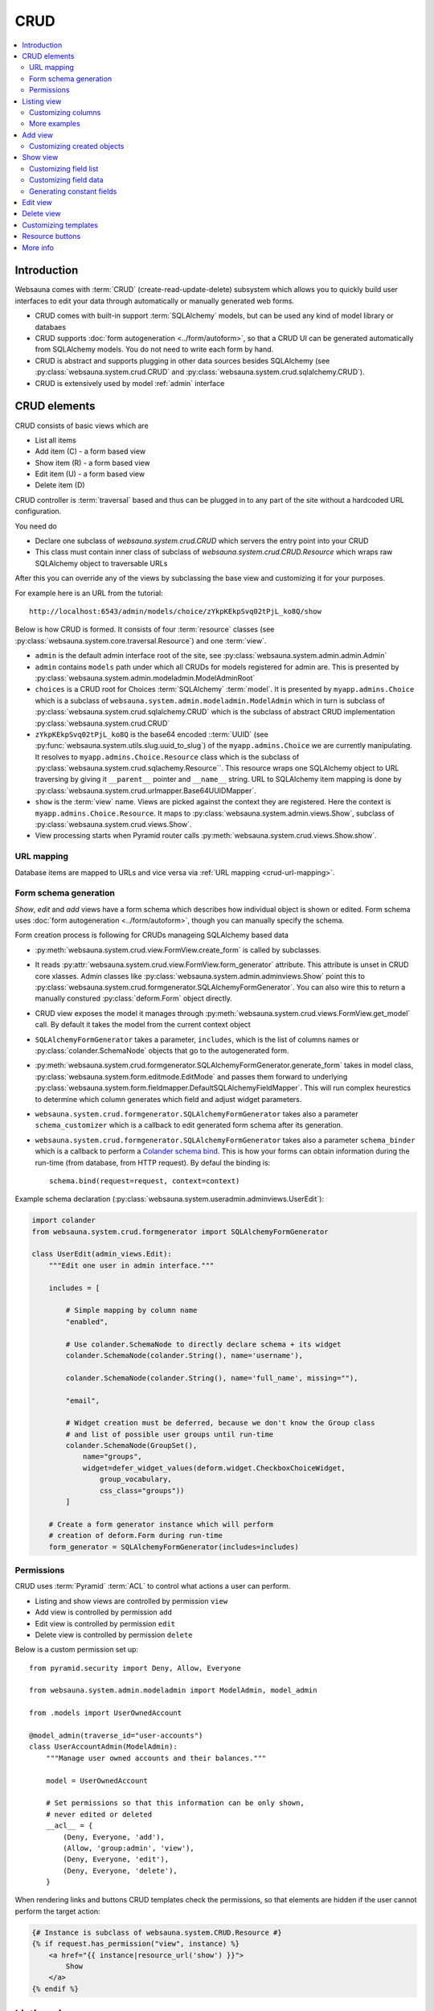 .. _CRUD:

====
CRUD
====

.. contents:: :local:

Introduction
============

Websauna comes with :term:`CRUD` (create-read-update-delete) subsystem which allows you to quickly build user interfaces to edit your data through automatically or manually generated web forms.

* CRUD comes with built-in support :term:`SQLAlchemy` models, but can be used any kind of model library or databaes

* CRUD supports :doc:`form autogeneration <../form/autoform>`, so that a CRUD UI can be generated automatically from SQLAlchemy models. You do not need to write each form by hand.

* CRUD is abstract and supports plugging in other data sources besides SQLAlchemy (see :py:class:`websauna.system.crud.CRUD` and :py:class:`websauna.system.crud.sqlalchemy.CRUD`).

* CRUD is extensively used by model :ref:`admin` interface

CRUD elements
=============

CRUD consists of basic views which are

* List all items

* Add item (C) - a form based view

* Show item (R) - a form based view

* Edit item (U) - a form based view

* Delete item (D)

CRUD controller is :term:`traversal` based and thus can be plugged in to any part of the site without a hardcoded URL configuration.

You need do

* Declare one subclass of `websauna.system.crud.CRUD` which servers the entry point into your CRUD

* This class must contain inner class of subclass of `websauna.system.crud.CRUD.Resource` which wraps raw SQLAlchemy object to traversable URLs

After this you can override any of the views by subclassing the base view and customizing it for your purposes.

For example here is an URL from the tutorial::

    http://localhost:6543/admin/models/choice/zYkpKEkpSvq02tPjL_ko8Q/show

Below is how CRUD is formed. It consists of four :term:`resource` classes (see :py:class:`websauna.system.core.traversal.Resource`) and one :term:`view`.

* ``admin`` is the default admin interface root of the site, see :py:class:`websauna.system.admin.admin.Admin`

* ``admin`` contains ``models`` path under which all CRUDs for models registered for admin are. This is presented by :py:class:`websauna.system.admin.modeladmin.ModelAdminRoot`

* ``choices`` is a CRUD root for Choices :term:`SQLAlchemy` :term:`model`. It is presented by ``myapp.admins.Choice`` which is a subclass of ``websauna.system.admin.modeladmin.ModelAdmin`` which in turn is subclass of :py:class:`websauna.system.crud.sqlalchemy.CRUD` which is the subclass of abstract CRUD implementation :py:class:`websauna.system.crud.CRUD`

* ``zYkpKEkpSvq02tPjL_ko8Q`` is the base64 encoded ::term:`UUID` (see :py:func:`websauna.system.utils.slug.uuid_to_slug`) of the ``myapp.admins.Choice`` we are currently manipulating. It resolves to ``myapp.admins.Choice.Resource`` class which is the subclass of :py:class:`websauna.system.crud.sqlachemy.Resource``. This resource wraps one SQLAlchemy object to URL traversing by giving it ``__parent__`` pointer and ``__name__`` string. URL to SQLAlchemy item mapping is done by :py:class:`websauna.system.crud.urlmapper.Base64UUIDMapper`.

* ``show`` is the :term:`view` name. Views are picked against the context they are registered. Here the context is ``myapp.admins.Choice.Resource``. It maps to :py:class:`websauna.system.admin.views.Show`, subclass of :py:class:`websauna.system.crud.views.Show`.

* View processing starts when Pyramid router calls :py:meth:`websauna.system.crud.views.Show.show`.

URL mapping
-----------

Database items are mapped to URLs and vice versa via :ref:`URL mapping <crud-url-mapping>`.

Form schema generation
----------------------

*Show*, *edit* and *add* views have a form schema which describes how individual object is shown or edited. Form schema uses :doc:`form autogeneration <../form/autoform>`, though you can manually specify the schema.

Form creation process is following for CRUDs manageing SQLAlchemy based data

* :py:meth:`websauna.system.crud.view.FormView.create_form` is called by subclasses.

* It reads :py:attr:`websauna.system.crud.view.FormView.form_generator` attribute. This attribute is unset in CRUD core xlasses. Admin classes like :py:class:`websauna.system.admin.adminviews.Show` point this to :py:class:`websauna.system.crud.formgenerator.SQLAlchemyFormGenerator`. You can also wire this to return a manually constured :py:class:`deform.Form` object directly.

* CRUD view exposes the model it manages through :py:meth:`websauna.system.crud.views.FormView.get_model` call. By default it takes the model from the current context object

* ``SQLAlchemyFormGenerator`` takes a parameter, ``includes``, which is the list of columns names or :py:class:`colander.SchemaNode` objects that go to the autogenerated form.

* :py:meth:`websauna.system.crud.formgenerator.SQLAlchemyFormGenerator.generate_form` takes in model class, :py:class:`websauna.system.form.editmode.EditMode` and passes them forward to underlying :py:class:`websauna.system.form.fieldmapper.DefaultSQLAlchemyFieldMapper`. This will run complex heurestics to determine which column generates which field and adjust widget parameters.

* ``websauna.system.crud.formgenerator.SQLAlchemyFormGenerator`` takes also a parameter ``schema_customizer`` which is a callback to edit generated form schema after its generation.

* ``websauna.system.crud.formgenerator.SQLAlchemyFormGenerator`` takes also a parameter ``schema_binder`` which is a callback to perform a `Colander schema bind <http://docs.pylonsproject.org/projects/colander/en/latest/binding.html>`_. This is how your forms can obtain information during the run-time (from database, from HTTP request). By defaul the binding is::

    schema.bind(request=request, context=context)

Example schema declaration (:py:class:`websauna.system.useradmin.adminviews.UserEdit`):

.. code-block:: python

    import colander
    from websauna.system.crud.formgenerator import SQLAlchemyFormGenerator

    class UserEdit(admin_views.Edit):
        """Edit one user in admin interface."""

        includes = [

            # Simple mapping by column name
            "enabled",

            # Use colander.SchemaNode to directly declare schema + its widget
            colander.SchemaNode(colander.String(), name='username'),

            colander.SchemaNode(colander.String(), name='full_name', missing=""),

            "email",

            # Widget creation must be deferred, because we don't know the Group class
            # and list of possible user groups until run-time
            colander.SchemaNode(GroupSet(),
                name="groups",
                widget=defer_widget_values(deform.widget.CheckboxChoiceWidget,
                    group_vocabulary,
                    css_class="groups"))
            ]

        # Create a form generator instance which will perform
        # creation of deform.Form during run-time
        form_generator = SQLAlchemyFormGenerator(includes=includes)

Permissions
-----------

CRUD uses :term:`Pyramid` :term:`ACL` to control what actions a user can perform.

* Listing and show views are controlled by permission ``view``

* Add view is controlled by permission ``add``

* Edit view is controlled by permission ``edit``

* Delete view is controlled by permission ``delete``

Below is a custom permission set up::

    from pyramid.security import Deny, Allow, Everyone

    from websauna.system.admin.modeladmin import ModelAdmin, model_admin

    from .models import UserOwnedAccount

    @model_admin(traverse_id="user-accounts")
    class UserAccountAdmin(ModelAdmin):
        """Manage user owned accounts and their balances."""

        model = UserOwnedAccount

        # Set permissions so that this information can be only shown,
        # never edited or deleted
        __acl__ = {
            (Deny, Everyone, 'add'),
            (Allow, 'group:admin', 'view'),
            (Deny, Everyone, 'edit'),
            (Deny, Everyone, 'delete'),
        }

When rendering links and buttons CRUD templates check the permissions, so that elements are hidden if the user cannot perform the target action:

.. code-block:: html+jinja

    {# Instance is subclass of websauna.system.CRUD.Resource #}
    {% if request.has_permission("view", instance) %}
        <a href="{{ instance|resource_url('show') }}">
            Show
        </a>
    {% endif %}

Listing view
============

.. image:: ../images/crud-listing.png
    :width: 640px

Listing view is provided by :py:class:`websauna.system.crud.views.Listing`. It uses ``Table`` and various ``Column`` classes in :py:mod:`websauna.system.crud.listing` to describe how the listing looks like.

* The context of a listing view is :py:class:`websauna.system.crud.CRUD`

* Stock user listing view py:class:`websauna.system.user.adminviews.UserListing`

* Listing reads the data for the list by setting up and iterating a query coming from :py:meth:`websauna.system.crud.CRUD.get_query`

Customizing columns
-------------------

Below are some examples how to customize listing columns

.. code-block:: python

    import arrow
    from decimal import Decimal

    from pyramid_layout.panel import panel_config
    from websauna.system.admin.utils import get_admin_url_for_sqlalchemy_object
    from websauna.system.crud import listing
    from websauna.system.http import Request
    from websauna.viewconfig import view_overrides
    from websauna.system.admin.views import Listing as DefaultListing
    from websauna.system.admin.views import Show as DefaultShow

    from .models import Card, BoxEventType, Box, BoxEvent
    from . import admins


    def get_serial_number(view, column, card: Card):
        return ' '.join('{:02x}'.format(x) for x in card.serial_number)

    def get_balance(view, column, card: Card):
        return card.denormalized_balance.quantize(Decimal("1.00"))


    def get_last_seen(view, column, card: Card):
        return arrow.get(card.updated_at).format("YYYY-MM-DD")


    @view_overrides(context=admins.CardAdmin)
    class CardListingListing(DefaultListing):
        """User listing modified to show the user hometown based on geoip of last login IP."""
        table = listing.Table(
            columns = [
                listing.Column("serial_number", "Serial number", getter=get_serial_number),
                listing.Column("denormalized_balance", "Balance", getter=get_balance),
                listing.Column("last_seen", "Last seen", getter=get_last_seen),
            ]
        )



    def get_location(view, column, box):
        """Get the name of the location of the box from the last install event."""

        last_install_event = box.events.filter(BoxEvent.event_type == BoxEventType.activated).order_by(BoxEvent.happened_at.desc()).first()
        if last_install_event:
            return last_install_event.event_data["owner_address"]
        else:
            return ""


    @view_overrides(context=admins.BoxAdmin)
    class CardListingListing(DefaultListing):
        """User listing modified to show the user hometown based on geoip of last login IP."""
        table = listing.Table(
            columns = [
                listing.Column("denormalized_name", "Owner"),
                listing.Column("location", "Location", getter=get_location),
                listing.Column("last_seen", "Last incoming data", getter=get_last_seen),
            ]
        )


More examples
-------------

* For an example listing view, see :ref:`overriding listing view in admin example <override-listing>`.

Add view
========

.. image:: ../images/crud-add.png
    :width: 640px

Add view is responsible for creating new items in the crud. It is a form based view and uses form autogeneration to create a new form.

* The context of a add view is :py:class:`websauna.system.crud.CRUD` or its subclasses

* For example, see :py:class:`websauna.system.user.adminviews.UserAdd`

* Availability of *Add* button in CRUD is controlled by permissions ``add``

Customizing created objects
---------------------------

Override ``create_object()``. Example:

.. code-block:: python

    @view_overrides(context=ReferralProgramAdmin)
    class ReferralProgramAdd(adminviews.Add):
        """Admin view for editing shortened URL."""

        # We only ask for name field, everything else is filled by system
        includes = [
            "name"
        ]

        def create_object(self):
            """When created through admin, all referral programs are internal type by default."""
            model = self.get_model()
            item = model()
            item.program_type = "internal"
            return item

Show view
=========

.. image:: ../images/crud-show.png
    :width: 640px

Show view shows one item. It is read only and doesn't allow user to change any values.

* The context of a add view is :py:class:`websauna.system.crud.CRUD.Resource` or its subclasses

Customizing field list
----------------------

Here is a short example how to play around with *Show* view in :ref:`admin`. It assumes the underlying :ref:`model <models>` has columns ``id``, ``denormalized_name`` and ``location``.

Example ``adminviews.py``:

.. code-block:: python

    import colander
    import deform

    from websauna.system.crud.formgenerator import SQLAlchemyFormGenerator
    from websauna.system.form.fields import UUID
    from websauna.system.form.widgets import FriendlyUUIDWidget

    # Import our admin resources
    from . import admins


    @view_overrides(context=admins.BoxAdmin.Resource)
    class BoxShow(DefaultShow):
        """Show a single box installation."""

        # List all fields appearing on the show form
        includes = [
            # Map 'id' UUID column to human title "Device id" by declaring a field and widget
            colander.SchemaNode(UUID(), name='id', title="Device id", widget=FriendlyUUIDWidget()),

            # Map 'denormalized_name' string column to human title "Owner" by declaring a field and widget
            colander.SchemaNode(colander.String(), name='denormalized_name', title="Owner", widget=deform.widget.TextInputWidget()),

            # Pass column 'location' using default field mappings
            "location"
        ]

        #: Declare form generation which maps all these fields
        form_generator = SQLAlchemyFormGenerator(includes=includes)

        def get_title(self):
            """Use denormalized_name field as the page heading."""
            return self.get_object().denormalized_name

Customizing field data
----------------------

Below is an example where the show view has fields which do not exist on the object directly:

.. code-block:: python

    import colander

    from websauna.system.crud.formgenerator import SQLAlchemyFormGenerator
    from websauna.system.crud import views as basecrudviews

    from xxx.models import TokenContract


    @view_overrides(context=ContractCRUD.Resource,
                    route_name="user-facing-contracts",
                    permission="view")
    class ContractShow(basecrudviews.Show):
        """Show a single contract.

        """

        includes = [
            "address",
            "updated_at",
            # Retrofit fields that the form generator could not automatically figure out
            colander.SchemaNode(colander.String(), name="symbol"),
            colander.SchemaNode(colander.String(), name="name"),
            colander.SchemaNode(colander.String(), name="total_supply", title="Tokens total"),
        ]

        form_generator = SQLAlchemyFormGenerator(includes=includes)

        def get_appstruct(self, form: deform.Form, form_context: TokenContract) -> dict:
            """Get the dictionary that populates the form."""
            fields = form.schema.dictify(form_context)
            contract = form_context
            if contract.asset:
                fields["symbol"] = contract.asset.symbol
                fields["name"] = contract.asset.name
                fields["total_supply"] = contract.total_supply
            else:
                fields["symbol"] = "(pending data from network)"
                fields["name"] = "(pending data from network)"
                fields["total_supply"] = "(pending data from network)"
            return fields

        def get_title(self):
            token_contract = self.get_object()
            return "Contract " + bin_to_eth_address(token_contract.contract_address)

Generating constant fields
--------------------------

Sometimes it is useful to generate faux fields with constant values for paper prototyping purposes. You can exploit :py:class:`colander.SchemeNode` ``default`` argument for this.

Example:

.. code-block:: python

    includes = [
        ...
        colander.SchemaNode(colander.String(), name='dummy1', title="Age", default="25"),
        colander.SchemaNode(colander.String(), name='dummy2', title="Household size", default="5"),
        ...
    ]


Edit view
=========

Edit view updates an existing item.

TODO

Delete view
===========

.. image:: ../images/crud-delete.png
    :width: 640px

Delete allows to remove one existing item.

* Delete is performed either :py:attr:`websauna.system.crud.views.Delete.deleter` callback (primary if set) or :py:meth:`websauna.system.crud.CRUD.delete_object` (secondary).

* Delete can be defined as *cascading* in :term:`SQLAlchemy` model. With this model set up deleting the item will delete all related items too. See :ref:`cascade`.

Customizing templates
=====================

For minor customizations it is often enough to override the page template of a default CRUD view.

The process for this is

* Subclass the view base class. E.g. for listing view in :ref:`admin` this would be :py:class:`websauna.system.admin.views.Listing` in ``adminviews.py``.

* Declare new ``@view_config`` decorator for its view rendering method and use your CRUD resource as a ``context``. In this example we override :py:meth:`websauna.system.admin.views.Listing.listing`. Then we simply call return the :py:func:`super` call of the parent class.

* Change the ``renderer`` argument to the path of your template

* Make use ``config.scan()`` picks up the module (``adminviews.py``) in ``__init__.py``

Example ``adminviews.py``:

.. code-block:: python

    from pyramid.view import view_config
    from websauna.system.admin.views import Listing as DefaultListing

    from . import admins


    class XXXListing(DefaultListing):
        """Overrides listing view template for XXX model.""

        @view_config(context=admins.XXXAdmin, name="listing", renderer="admin/xxx_listing.html", route_name="admin", permission='view')
        def listing(self):
            return super().listing()


Here is what ``xxx_listing.html`` looks like:

.. code-block:: html+jinja

    {% extends 'crud/listing.html' %}

    {% block crud_content %}

        <h1>Extra content at the top of page goes here</h1>

        {{ super() }}
    {% endblock crud_content %}

Consult :ref:`template reference <templates>` for templates to override.

Resource buttons
================

One part of the CRUD view is resource buttons which allows jumping between different CRUD views.

TODO: Screenshot here

You can add these buttons yourself. Example:

.. code-block:: python

    from websauna.viewconfig import view_overrides
    from websauna.system.crud.views import TraverseLinkButton
    from websauna.system.user import adminviews as useradminviews

    from yourproject.admin import UserAdmin

    @view_overrides(context=admin.UserAdmin.Resource)
    class UserShow(useradminviews.UserShow):
        """View for displaying user information in admin."""

        # Add two more actions for the users
        resource_buttons = [

            # Default edit action
            TraverseLinkButton(id="edit", name="Edit", view_name="edit"),

            # New custom actions
            TraverseLinkButton(id="sms-user", name="Send SMS", view_name="sms-user"),
            TraverseLinkButton(id="license", name="Medical license", view_name="license")
        ]


More info
=========

See :py:mod:`websauna.system.user.adminviews` for CRUD used in the user and groups admin.
